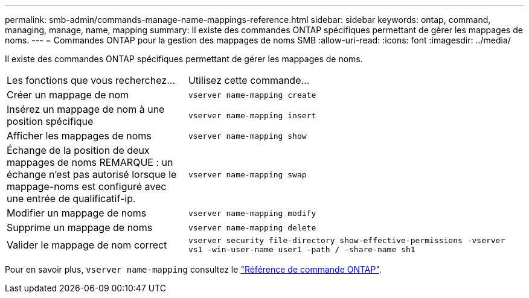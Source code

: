 ---
permalink: smb-admin/commands-manage-name-mappings-reference.html 
sidebar: sidebar 
keywords: ontap, command, managing, manage, name, mapping 
summary: Il existe des commandes ONTAP spécifiques permettant de gérer les mappages de noms. 
---
= Commandes ONTAP pour la gestion des mappages de noms SMB
:allow-uri-read: 
:icons: font
:imagesdir: ../media/


[role="lead"]
Il existe des commandes ONTAP spécifiques permettant de gérer les mappages de noms.

[cols="35,65"]
|===


| Les fonctions que vous recherchez... | Utilisez cette commande... 


 a| 
Créer un mappage de nom
 a| 
`vserver name-mapping create`



 a| 
Insérez un mappage de nom à une position spécifique
 a| 
`vserver name-mapping insert`



 a| 
Afficher les mappages de noms
 a| 
`vserver name-mapping show`



 a| 
Échange de la position de deux mappages de noms REMARQUE : un échange n'est pas autorisé lorsque le mappage-noms est configuré avec une entrée de qualificatif-ip.
 a| 
`vserver name-mapping swap`



 a| 
Modifier un mappage de noms
 a| 
`vserver name-mapping modify`



 a| 
Supprime un mappage de noms
 a| 
`vserver name-mapping delete`



 a| 
Valider le mappage de nom correct
 a| 
`vserver security file-directory show-effective-permissions -vserver vs1 -win-user-name user1 -path / -share-name sh1`

|===
Pour en savoir plus, `vserver name-mapping` consultez le link:https://docs.netapp.com/us-en/ontap-cli/search.html?q=vserver+name-mapping["Référence de commande ONTAP"^].
